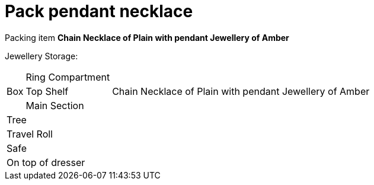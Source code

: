 = Pack pendant necklace

Packing item *Chain Necklace of Plain with pendant Jewellery of Amber*

Jewellery Storage:

[%autowidth]
|====
.3+| Box | Ring Compartment |   
| Top Shelf |                   Chain Necklace of Plain with pendant Jewellery of Amber
| Main Section |                
2+| Tree |                      
2+| Travel Roll |               
2+| Safe |                      
2+| On top of dresser |         
|====
